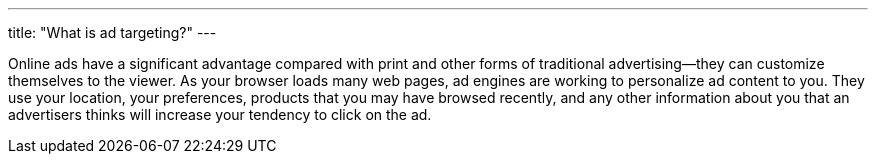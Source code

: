 ---
title: "What is ad targeting?"
---

Online ads have a significant advantage compared with print and other forms
of traditional advertising--they can customize themselves to the viewer.
//
As your browser loads many web pages, ad engines are working to personalize
ad content to you.
//
They use your location, your preferences, products that you may have browsed
recently, and any other information about you that an advertisers thinks will
increase your tendency to click on the ad.
